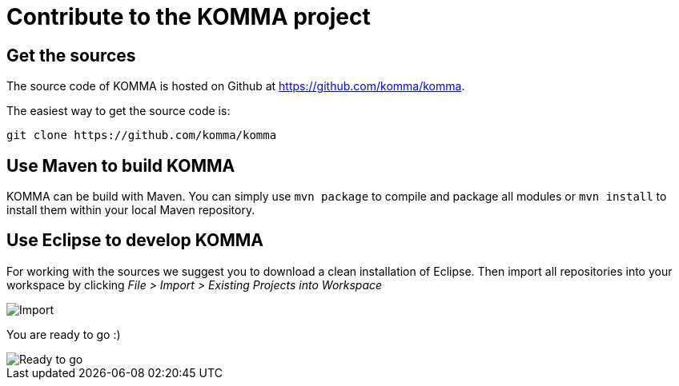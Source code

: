 = Contribute to the KOMMA project

== Get the sources

The source code of KOMMA is hosted on Github at https://github.com/komma/komma.

The easiest way to get the source code is:

[source,text]
----
git clone https://github.com/komma/komma
----

== Use Maven to build KOMMA

KOMMA can be build with Maven. You can simply use `mvn package` to compile and package all modules or `mvn install` to install them within your local Maven repository.

== Use Eclipse to develop KOMMA
For working with the sources we suggest you to download a clean installation of 
Eclipse. Then import all repositories into your workspace by clicking 
__File > Import > Existing Projects into Workspace__

image::import.png[Import]

You are ready to go :)

image::ide.png[Ready to go]
